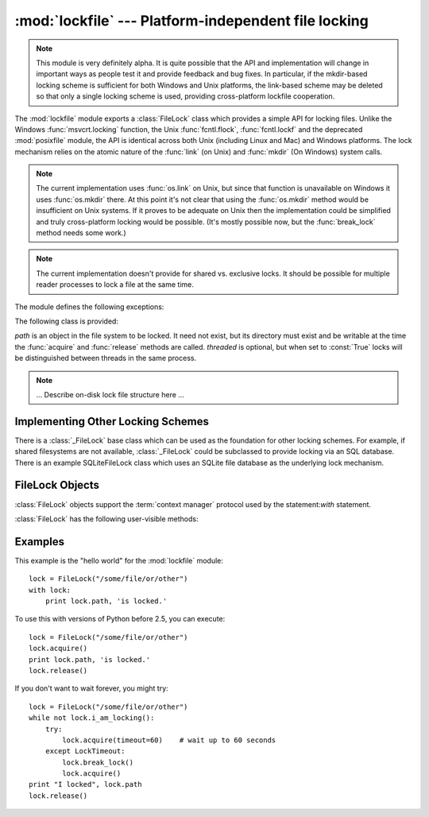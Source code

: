 
:mod:`lockfile` --- Platform-independent file locking
=====================================================

.. module:: lockfile
   :synopsis: Platform-independent file locking
.. moduleauthor:: Skip Montanaro <skip@pobox.com>
.. sectionauthor:: Skip Montanaro <skip@pobox.com>


.. versionadded:: "not yet"

.. note::

   This module is very definitely alpha.  It is quite possible that the API
   and implementation will change in important ways as people test it and
   provide feedback and bug fixes.  In particular, if the mkdir-based
   locking scheme is sufficient for both Windows and Unix platforms, the
   link-based scheme may be deleted so that only a single locking scheme is
   used, providing cross-platform lockfile cooperation.

The :mod:`lockfile` module exports a :class:`FileLock` class which provides
a simple API for locking files.  Unlike the Windows :func:`msvcrt.locking`
function, the Unix :func:`fcntl.flock`, :func:`fcntl.lockf` and the
deprecated :mod:`posixfile` module, the API is identical across both Unix
(including Linux and Mac) and Windows platforms.  The lock mechanism relies
on the atomic nature of the :func:`link` (on Unix) and :func:`mkdir` (On
Windows) system calls.

.. note::

   The current implementation uses :func:`os.link` on Unix, but since that
   function is unavailable on Windows it uses :func:`os.mkdir` there.  At
   this point it's not clear that using the :func:`os.mkdir` method would be
   insufficient on Unix systems.  If it proves to be adequate on Unix then
   the implementation could be simplified and truly cross-platform locking
   would be possible.  (It's mostly possible now, but the :func:`break_lock`
   method needs some work.)

.. note::

   The current implementation doesn't provide for shared vs. exclusive
   locks.  It should be possible for multiple reader processes to lock a
   file at the same time.

The module defines the following exceptions:

.. exception:: Error

   This is the base class for all exceptions raised by the :class:`LockFile`
   class.

.. exception:: LockError

   This is the base class for all exceptions raised when attempting to lock
   a file.

.. exception:: UnlockError

   This is the base class for all exceptions raised when attempting to
   unlock a file.

.. exception:: LockTimeout

   This exception is raised if the :func:`LockFile.acquire` method is
   called with a timeout which expires before an existing lock is released.

.. exception:: AlreadyLocked

   This exception is raised if the :func:`LockFile.acquire` detects a
   file is already locked when in non-blocking mode.

.. exception:: LockFailed

   This exception is raised if the :func:`LockFile.acquire` detects some
   other condition (such as a non-writable directory) which prevents it from
   creating its lock file.

.. exception:: NotLocked

   This exception is raised if the file is not locked when
   :func:`LockFile.release` is called.

.. exception:: NotMyLock

   This exception is raised if the file is locked by another thread or
   process when :func:`LockFile.release` is called.

The following class is provided:


.. class:: FileLock(path, threaded=True)

   *path* is an object in the file system to be locked.  It need not exist,
   but its directory must exist and be writable at the time the
   :func:`acquire` and :func:`release` methods are called.
   *threaded* is optional, but when set to :const:`True` locks will be
   distinguished between threads in the same process.

.. note::

   ... Describe on-disk lock file structure here ...

.. seealso::

   Module :mod:`msvcrt`
      Provides the :func:`locking` function, the standard Windows way of
      locking (parts of) a file.

   Module :mod:`posixfile`
      The deprecated (since Python 1.5) way of locking files on Posix systems.

   Module :mod:`fcntl`
      Provides the current best way to lock files on Unix systems
      (:func:`lockf` and :func:`flock`.

Implementing Other Locking Schemes
----------------------------------

There is a :class:`_FileLock` base class which can be used as the foundation
for other locking schemes.  For example, if shared filesystems are not
available, :class:`_FileLock` could be subclassed to provide locking via an
SQL database.  There is an example SQLiteFileLock class which uses an SQLite
file database as the underlying lock mechanism.

FileLock Objects
----------------

:class:`FileLock` objects support the :term:`context manager` protocol used
by the statement:`with` statement.

:class:`FileLock` has the following user-visible methods:

.. method:: FileLock.acquire(timeout=None)

   Lock the file associated with the :class:`FileLock` object.  If the
   *timeout* is omitted or :const:`None` the caller will block until the
   file is unlocked by the object currently holding the lock.  If the
   *timeout* is zero or a negative number the :exc:`AlreadyLocked` exception
   will be raised if the file is currently locked by another process or
   thread.  If the *timeout* is positive, the caller will block for that
   many seconds waiting for the lock to be released.  If the lock is not
   released within that period the :exc:`LockTimeout` exception will be
   raised.

.. method:: FileLock.release()

   Unlock the file associated with the :class:`FileLock` object.  If the
   file is not currently locked, the :exc:`NotLocked` exception is raised.
   If the file is locked by another thread or process the :exc:`NotMyLock`
   exception is raised.

.. method:: is_locked()

   Return the status of the lock on the current file.  If any process or
   thread (including the current one) is locking the file, :const:`True` is
   returned, otherwise :const:`False` is returned.

.. method:: break_lock()

   If the file is currently locked, break it.

Examples
--------

This example is the "hello world" for the :mod:`lockfile` module::

    lock = FileLock("/some/file/or/other")
    with lock:
        print lock.path, 'is locked.'

To use this with versions of Python before 2.5, you can execute::

    lock = FileLock("/some/file/or/other")
    lock.acquire()
    print lock.path, 'is locked.'
    lock.release()

If you don't want to wait forever, you might try::	

    lock = FileLock("/some/file/or/other")
    while not lock.i_am_locking():
	try:
	    lock.acquire(timeout=60)    # wait up to 60 seconds
	except LockTimeout:
	    lock.break_lock()
	    lock.acquire()
    print "I locked", lock.path
    lock.release()

